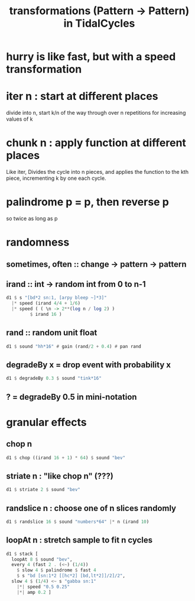 :PROPERTIES:
:ID:       ae8d6109-5878-4c2e-b2b7-a6aacb980687
:END:
#+title: transformations (Pattern -> Pattern) in TidalCycles
* hurry is like fast, but with a speed transformation
* iter n : start at different places
  divide into n, start k/n of the way through over n repetitions for increasing values of k
* chunk n : apply function at different places
  Like iter, Divides the cycle into n pieces, and applies the function to the kth piece, incrementing k by one each cycle.
* palindrome p = p, then reverse p
  so twice as long as p
* randomness
** sometimes, often :: change -> pattern -> pattern
** irand :: int -> random int from 0 to n-1
#+BEGIN_SRC haskell
  d1 $ s "[bd*2 sn:1, [arpy bleep ~]*3]"
    |* speed (irand 4/4 + 1/6)
    |* speed ( ( \n -> 2**(log n / log 2) )
	       $ irand 16 )
#+END_SRC
** rand :: random unit float
#+BEGIN_SRC haskell
  d1 $ sound "hh*16" # gain (rand/2 + 0.4) # pan rand
#+END_SRC
** degradeBy x = drop event with probability x
#+BEGIN_SRC haskell
  d1 $ degradeBy 0.3 $ sound "tink*16"
#+END_SRC
** ? = degradeBy 0.5 in mini-notation
* granular effects
** chop n
#+begin_src haskell
  d1 $ chop ((irand 16 + 1) * 64) $ sound "bev"
#+end_src
** striate n : "like chop n" (???)
#+begin_src haskell
  d1 $ striate 2 $ sound "bev"
#+end_src
** randslice n : choose one of n slices randomly
#+begin_src haskell
  d1 $ randslice 16 $ sound "numbers*64" |* n (irand 10)
#+end_src
** loopAt n : stretch sample to fit n cycles
#+begin_src haskell
  d1 $ stack [
    loopAt 8 $ sound "bev",
    every 4 (fast 2 . (<~) (1/4))
      $ slow 4 $ palindrome $ fast 4
      $ s "bd [sn:1*2 [[hc*2] [bd,lt*2]]/2]/2",
    slow 4 $ (1/4) <~ s "gabba sn:1"
      |*| speed "0.5 0.25"
      |*| amp 0.2 ]
#+end_src
